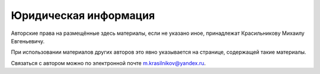 Юридическая информация
======================

Авторские права на размещённые здесь материалы, если не указано иное, принадлежат Красильникову
Михаилу Евгеньевичу.

При использовании материалов других авторов это явно указывается на странице, содержащей такие
материалы.

Связаться с автором можно по электронной почте
`m.krasilnikov@yandex.ru <mailto:m.krasilnikov@yandex.ru>`_.
